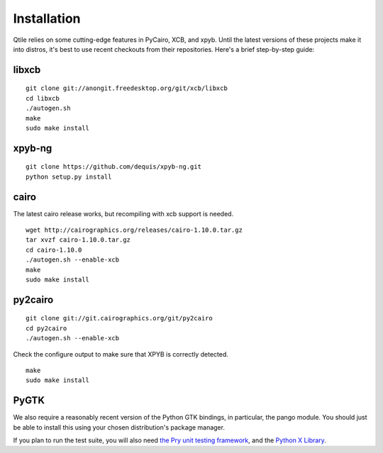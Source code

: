 Installation
============

Qtile relies on some cutting-edge features in PyCairo, XCB, and xpyb. Until the
latest versions of these projects make it into distros, it's best to use recent
checkouts from their repositories. Here's a brief step-by-step guide:


libxcb
------

::

    git clone git://anongit.freedesktop.org/git/xcb/libxcb
    cd libxcb
    ./autogen.sh
    make
    sudo make install


xpyb-ng
-------

::

    git clone https://github.com/dequis/xpyb-ng.git
    python setup.py install


cairo
-----

The latest cairo release works, but recompiling with xcb support is needed.

::

    wget http://cairographics.org/releases/cairo-1.10.0.tar.gz
    tar xvzf cairo-1.10.0.tar.gz
    cd cairo-1.10.0
    ./autogen.sh --enable-xcb
    make
    sudo make install


py2cairo
--------

::

    git clone git://git.cairographics.org/git/py2cairo
    cd py2cairo
    ./autogen.sh --enable-xcb

Check the configure output to make sure that XPYB is correctly detected.

::

    make
    sudo make install


PyGTK
-----

We also require a reasonably recent version of the Python GTK bindings, in
particular, the pango module. You should just be able to install this using
your chosen distribution's package manager.

If you plan to run the test suite, you will also need `the Pry unit testing
framework <https://github.com/cortesi/pry>`_, and the `Python X Library
<http://python-xlib.sourceforge.net/>`_.
